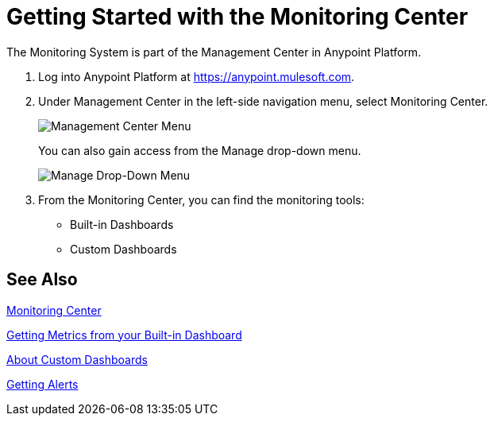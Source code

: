 = Getting Started with the Monitoring Center

The Monitoring System is part of the Management Center in
Anypoint Platform.

. Log into Anypoint Platform at link:https://anypoint.mulesoft.com[https://anypoint.mulesoft.com].
. Under Management Center in the left-side navigation menu, select Monitoring Center.
+
image::management-center-menu[Management Center Menu]
+
You can also gain access from the Manage drop-down menu.
+
image::management-center-menu1[Manage Drop-Down Menu]
+
. From the Monitoring Center, you can find the monitoring tools:
+
* Built-in Dashboards
* Custom Dashboards
// TODO: ADDITIONAL TOOLS
// * Logs
// * Alerts

////
TODO: WHAT TO ADD HERE?
== Examples

These examples illustrate some important uses of the Monitoring Center.
////

== See Also

link:index[Monitoring Center]

link:dashboards[Getting Metrics from your Built-in Dashboard]

link:dashboard-custom[About Custom Dashboards]

link:alerts-app[Getting Alerts]

//TODO: MORE SEE ALSO LINKS? Right links?
